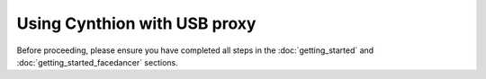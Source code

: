 =============================
Using Cynthion with USB proxy
=============================

Before proceeding, please ensure you have completed all steps in the :doc:`getting_started` and :doc:`getting_started_facedancer` sections.
